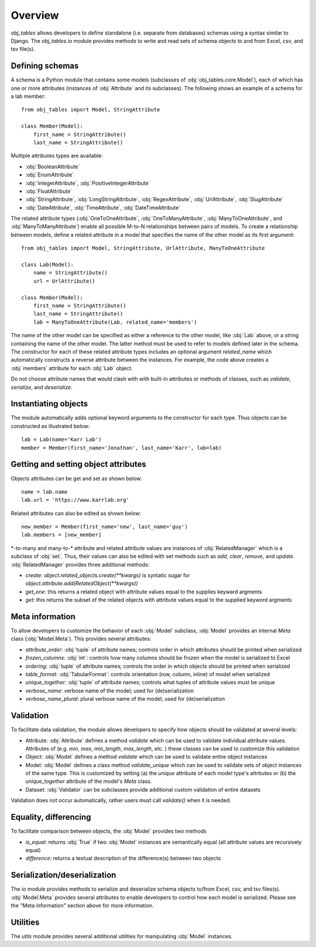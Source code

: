 Overview
========
`obj_tables` allows developers to define standalone (i.e. separate from databases) schemas using a syntax similar to Django.
The `obj_tables.io` module provides methods to write and read sets of schema objects to and from Excel, csv, and tsv file(s).

-------------------------------------
Defining schemas
-------------------------------------
A schema is a Python module that contains some models (subclasses of :obj:`obj_tables.core.Model`), each of which has one or more attributes
(instances of :obj:`Attribute` and its subclasses). The following shows an example of a schema for a lab member::

    from obj_tables import Model, StringAttribute

    class Member(Model):
        first_name = StringAttribute()
        last_name = StringAttribute()

Multiple attributes types are available:

* :obj:`BooleanAttribute`
* :obj:`EnumAttribute`
* :obj:`IntegerAttribute`, :obj:`PositiveIntegerAttribute`
* :obj:`FloatAttribute`
* :obj:`StringAttribute`, :obj:`LongStringAttribute`, :obj:`RegexAttribute`, :obj:`UrlAttribute`, :obj:`SlugAttribute`
* :obj:`DateAttribute`, :obj:`TimeAttribute`, :obj:`DateTimeAttribute`

The related attribute types (:obj:`OneToOneAttribute`, :obj:`OneToManyAttribute`, :obj:`ManyToOneAttribute`, and
:obj:`ManyToManyAttribute`) enable all possible M-to-N relationships between pairs of models.
To create a relationship between models, define a related attribute in a
model that specifies the name of the other model as its first argument::

    from obj_tables import Model, StringAttribute, UrlAttribute, ManyToOneAttribute

    class Lab(Model):
        name = StringAttribute()
        url = UrlAttribute()

    class Member(Model):
        first_name = StringAttribute()
        last_name = StringAttribute()
        lab = ManyToOneAttribute(Lab, related_name='members')

The name of the other model can be specified as either a reference to the other model, like
:obj:`Lab` above, or a string containing the name of the other model. The latter method must be
used to refer to models defined later in the schema.
The constructor for each of these related attribute types includes an
optional argument `related_name` which automatically constructs a reverse attribute between the instances. For example, the code above creates a :obj:`members` attribute for each :obj:`Lab` object.

Do not choose attribute names that would clash with with built-in attributes or methods of
classes, such as `validate`, `serialize`, and `deserialize`.


-------------------------------------
Instantiating objects
-------------------------------------
The module automatically adds optional keyword arguments to the constructor for each type. Thus objects can be
constructed as illustrated below::

    lab = Lab(name='Karr Lab')
    member = Member(first_name='Jonathan', last_name='Karr', lab=lab)

-------------------------------------
Getting and setting object attributes
-------------------------------------
Objects attributes can be get and set as shown below::

    name = lab.name
    lab.url = 'https://www.karrlab.org'

Related attributes can also be edited as shown below::

    new_member = Member(first_name='new', last_name='guy')
    lab.members = [new_member]

\*-to-many and many-to-\* attribute and related attribute values are instances of :obj:`RelatedManager` which is a subclass
of :obj:`set`. Thus, their values can also be edited with set methods such as `add`, `clear`, `remove`, and `update`.
:obj:`RelatedManager` provides three additional methods:

* `create`: `object.related_objects.create(**kwargs)` is syntatic sugar for `object.attribute.add(RelatedObject(**kwargs))`
* `get_one`: this returns a related object with attribute values equal to the supplies keyward argments
* `get`: this returns the subset of the related objects with attribute values equal to the supplied keyword argments

-------------------------------------
Meta information
-------------------------------------
To allow developers to customize the behavior of each :obj:`Model` subclass, :obj:`Model` provides an internal `Meta` class
(:obj:`Model.Meta`). This provides several attributes:

* `attribute_order`: :obj:`tuple` of attribute names; controls order in which attributes should be printed when serialized
* `frozen_columns`: :obj:`int`: controls how many columns should be frozen when the model is serialized to Excel
* `ordering`: :obj:`tuple` of attribute names; controls the order in which objects should be printed when serialized
* `table_format`: :obj:`TabularFormat`: controls orientation (row, column, inline) of model when serialized
* `unique_together`: :obj:`tuple` of attribute names; controls what tuples of attribute values must be unique
* `verbose_name`: verbose name of the model; used for (de)serialization
* `verbose_name_plural`: plural verbose name of the model; used for (de)serialization

-------------------------------------
Validation
-------------------------------------
To facilitate data validation, the module allows developers to specify how objects should be validated at several levels:

* Attribute: :obj:`Attribute` defines a method `validate` which can be used to validate individual attribute values. Attributes of
  (e.g. `min`, `max`, `min_length`, `max_length`, etc. ) these classes can be used to customize this validation
* Object: :obj:`Model` defines a method `validate` which can be used to validate entire object instances
* Model: :obj:`Model` defines a class method `validate_unique` which can be used to validate sets of object instances of the same type.
  This is customized by setting (a) the `unique` attribute of each model type's attrbutes or (b) the `unique_together` attribute
  of the model's `Meta` class.
* Dataset: :obj:`Validator` can be subclasses provide additional custom validation of entire datasets

Validation does not occur automatically, rather users must call `validate()` when it is needed.

-------------------------------------
Equality, differencing
-------------------------------------
To facilitate comparison between objects, the :obj:`Model` provides two methods

* `is_equal`: returns :obj:`True` if two :obj:`Model` instances are semantically equal (all attribute values are recursively equal)
* `difference`: returns a textual description of the difference(s) between two objects

-------------------------------------
Serialization/deserialization
-------------------------------------
The `io` module provides methods to serialize and deserialize schema objects to/from Excel, csv, and tsv files(s). :obj:`Model.Meta`
provides several attributes to enable developers to control how each model is serialized. Please see the "Meta information" section
above for more information.

-------------------------------------
Utilities
-------------------------------------
The `utils` module provides several additional utilities for manipulating :obj:`Model` instances.
